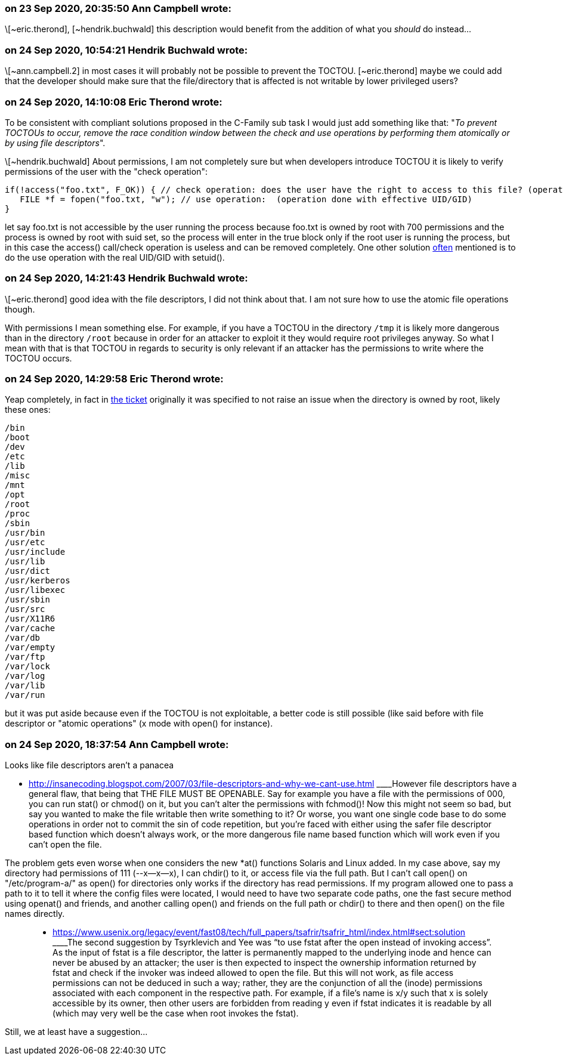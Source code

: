 === on 23 Sep 2020, 20:35:50 Ann Campbell wrote:
\[~eric.therond], [~hendrik.buchwald] this description would benefit from the addition of what you _should_ do instead...

=== on 24 Sep 2020, 10:54:21 Hendrik Buchwald wrote:
\[~ann.campbell.2] in most cases it will probably not be possible to prevent the TOCTOU. [~eric.therond] maybe we could add that the developer should make sure that the file/directory that is affected is not writable by lower privileged users?

=== on 24 Sep 2020, 14:10:08 Eric Therond wrote:
To be consistent with compliant solutions proposed in the C-Family sub task I would just add something like that: "_To prevent TOCTOUs to occur, remove the race condition window between the check and use operations by performing them atomically or by using file descriptors_".


\[~hendrik.buchwald] About permissions, I am not completely sure but when developers introduce TOCTOU it is likely to verify permissions of the user with the "check operation":

----
if(!access("foo.txt", F_OK)) { // check operation: does the user have the right to access to this file? (operation done with real UID/GID)
   FILE *f = fopen("foo.txt, "w"); // use operation:  (operation done with effective UID/GID)
}
----
let say foo.txt is not accessible by the user running the process because foo.txt is owned by root with 700 permissions and the process is owned by root with suid set, so the process will enter in the true block only if the root user is running the process, but in this case the access() call/check operation is useless and can be removed completely. One other solution https://docs.roguewave.com/en/klocwork/current/sv.toctou.file_access[often] mentioned is to do the use operation with the real UID/GID with setuid().

=== on 24 Sep 2020, 14:21:43 Hendrik Buchwald wrote:
\[~eric.therond] good idea with the file descriptors, I did not think about that. I am not sure how to use the atomic file operations though.


With permissions I mean something else. For example, if you have a TOCTOU in the directory ``++/tmp++`` it is likely more dangerous than in the directory ``++/root++`` because in order for an attacker to exploit it they would require root privileges anyway. So what I mean with that is that TOCTOU in regards to security is only relevant if an attacker has the permissions to write where the TOCTOU occurs.

=== on 24 Sep 2020, 14:29:58 Eric Therond wrote:
Yeap completely, in fact in https://jira.sonarsource.com/browse/CPP-2542[the ticket] originally it was specified to not raise an issue when the directory is owned by root, likely these ones:

----
/bin
/boot
/dev
/etc
/lib
/misc
/mnt
/opt
/root
/proc
/sbin
/usr/bin
/usr/etc
/usr/include
/usr/lib
/usr/dict
/usr/kerberos
/usr/libexec
/usr/sbin
/usr/src
/usr/X11R6
/var/cache
/var/db
/var/empty
/var/ftp
/var/lock
/var/log
/var/lib
/var/run
----

but it was put aside because even if the TOCTOU is not exploitable, a better code is still possible (like said before with file descriptor or "atomic operations" (x mode with open() for instance).



=== on 24 Sep 2020, 18:37:54 Ann Campbell wrote:
Looks like file descriptors aren't a panacea

* http://insanecoding.blogspot.com/2007/03/file-descriptors-and-why-we-cant-use.html
____However file descriptors have a general flaw, that being that THE FILE MUST BE OPENABLE. Say for example you have a file with the permissions of 000, you can run stat() or chmod() on it, but you can't alter the permissions with fchmod()! Now this might not seem so bad, but say you wanted to make the file writable then write something to it? Or worse, you want one single code base to do some operations in order not to commit the sin of code repetition, but you're faced with either using the safer file descriptor based function which doesn't always work, or the more dangerous file name based function which will work even if you can't open the file.


The problem gets even worse when one considers the new *at() functions Solaris and Linux added. In my case above, say my directory had permissions of 111 (--x--x--x), I can chdir() to it, or access file via the full path. But I can't call open() on "/etc/program-a/" as open() for directories only works if the directory has read permissions. If my program allowed one to pass a path to it to tell it where the config files were located, I would need to have two separate code paths, one the fast secure method using openat() and friends, and another calling open() and friends on the full path or chdir() to there and then open() on the file names directly.

____

* https://www.usenix.org/legacy/event/fast08/tech/full_papers/tsafrir/tsafrir_html/index.html#sect:solution
____The second suggestion by Tsyrklevich and Yee was “to use fstat after the open instead of invoking access”. As the input of fstat is a file descriptor, the latter is permanently mapped to the underlying inode and hence can never be abused by an attacker; the user is then expected to inspect the ownership information returned by fstat and check if the invoker was indeed allowed to open the file. But this will not work, as file access permissions can not be deduced in such a way; rather, they are the conjunction of all the (inode) permissions associated with each component in the respective path. For example, if a file's name is x/y such that x is solely accessible by its owner, then other users are forbidden from reading y even if fstat indicates it is readable by all (which may very well be the case when root invokes the fstat).

____

Still, we at least have a suggestion...

